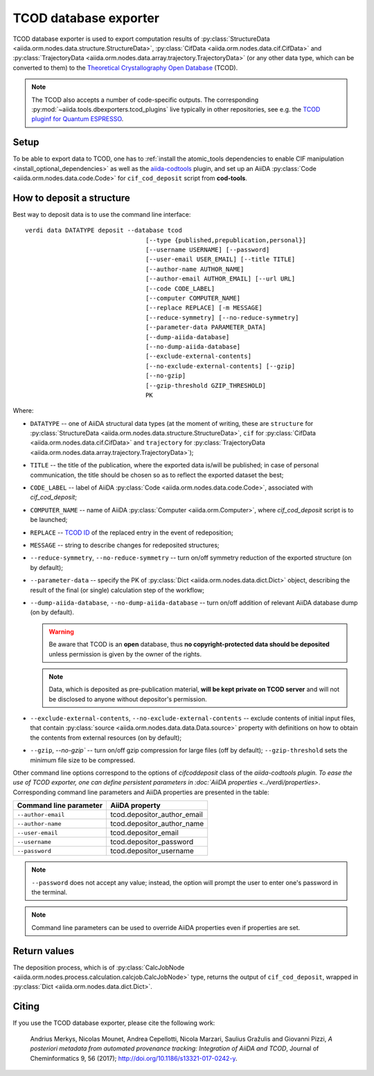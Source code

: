 TCOD database exporter
----------------------

TCOD database exporter is used to export computation results of
:py:class:`StructureData <aiida.orm.nodes.data.structure.StructureData>`,
:py:class:`CifData <aiida.orm.nodes.data.cif.CifData>` and
:py:class:`TrajectoryData <aiida.orm.nodes.data.array.trajectory.TrajectoryData>`
(or any other data type, which can be converted to them) to the
`Theoretical Crystallography Open Database`_ (TCOD).

.. note:: The TCOD also accepts a number of code-specific outputs.
   The corresponding :py:mod:`~aiida.tools.dbexporters.tcod_plugins` live
   typically in other repositories, see e.g. the 
   `TCOD pluginf for Quantum ESPRESSO <http://aiida-quantumespresso.readthedocs.io/en/latest/module_guide/tcod_dbexporter.html#pw>`_.

Setup
+++++

To be able to export data to TCOD, one has to
:ref:`install the atomic_tools dependencies to enable CIF manipulation <install_optional_dependencies>`
as well as the `aiida-codtools <https://github.com/aiidateam/aiida-codtools>`_ plugin, and set up an
AiiDA :py:class:`Code <aiida.orm.nodes.data.code.Code>` for ``cif_cod_deposit`` script
from **cod-tools**.

How to deposit a structure
++++++++++++++++++++++++++

Best way to deposit data is to use the command line interface::

    verdi data DATATYPE deposit --database tcod
                                     [--type {published,prepublication,personal}]
                                     [--username USERNAME] [--password]
                                     [--user-email USER_EMAIL] [--title TITLE]
                                     [--author-name AUTHOR_NAME]
                                     [--author-email AUTHOR_EMAIL] [--url URL]
                                     [--code CODE_LABEL]
                                     [--computer COMPUTER_NAME]
                                     [--replace REPLACE] [-m MESSAGE]
                                     [--reduce-symmetry] [--no-reduce-symmetry]
                                     [--parameter-data PARAMETER_DATA]
                                     [--dump-aiida-database]
                                     [--no-dump-aiida-database]
                                     [--exclude-external-contents]
                                     [--no-exclude-external-contents] [--gzip]
                                     [--no-gzip]
                                     [--gzip-threshold GZIP_THRESHOLD]
                                     PK

Where:

* ``DATATYPE`` -- one of AiiDA structural data types (at the moment of
  writing, these are
  ``structure`` for :py:class:`StructureData <aiida.orm.nodes.data.structure.StructureData>`,
  ``cif`` for :py:class:`CifData <aiida.orm.nodes.data.cif.CifData>` and
  ``trajectory`` for :py:class:`TrajectoryData <aiida.orm.nodes.data.array.trajectory.TrajectoryData>`);
* ``TITLE`` -- the title of the publication, where the exported data
  is/will be published; in case of personal communication, the title
  should be chosen so as to reflect the exported dataset the best;
* ``CODE_LABEL`` -- label of AiiDA :py:class:`Code <aiida.orm.nodes.data.code.Code>`,
  associated with *cif_cod_deposit*;
* ``COMPUTER_NAME`` -- name of AiiDA
  :py:class:`Computer <aiida.orm.Computer>`, where
  *cif_cod_deposit* script is to be launched;
* ``REPLACE`` -- `TCOD ID`_ of the replaced entry in the event of
  redeposition;
* ``MESSAGE`` -- string to describe changes for redeposited structures;
* ``--reduce-symmetry``, ``--no-reduce-symmetry`` -- turn on/off symmetry
  reduction of the exported structure (on by default);
* ``--parameter-data`` -- specify the PK of
  :py:class:`Dict <aiida.orm.nodes.data.dict.Dict>`
  object, describing the result of the final (or single) calculation step
  of the workflow;
* ``--dump-aiida-database``, ``--no-dump-aiida-database`` -- turn on/off
  addition of relevant AiiDA database dump (on by default).

  .. warning:: Be aware that TCOD is an **open** database, thus **no
    copyright-protected data should be deposited** unless permission is
    given by the owner of the rights.

  .. note:: Data, which is deposited as pre-publication material, **will
    be kept private on TCOD server** and will not be disclosed to anyone
    without depositor's permission.

* ``--exclude-external-contents``, ``--no-exclude-external-contents`` --
  exclude contents of initial input files, that contain
  :py:class:`source <aiida.orm.nodes.data.data.Data.source>` property with
  definitions on how to obtain the contents from external resources (on
  by default);
* ``--gzip``, `--no-gzip`` -- turn on/off gzip compression for large
  files (off by default); ``--gzip-threshold`` sets the minimum file size
  to be compressed.

Other command line options correspond to the options of `cifcoddeposit` class of the `aiida-codtools plugin.
To ease the use of TCOD exporter, one can define persistent
parameters in :doc:`AiiDA properties <../verdi/properties>`. Corresponding
command line parameters and AiiDA properties are presented in the table:

======================  ===========================
Command line parameter  AiiDA property
======================  ===========================
``--author-email``      tcod.depositor_author_email
``--author-name``       tcod.depositor_author_name
``--user-email``        tcod.depositor_email
``--username``          tcod.depositor_password
``--password``          tcod.depositor_username
======================  ===========================

.. note:: ``--password`` does not accept any value; instead, the option
    will prompt the user to enter one's password in the terminal.

.. note:: Command line parameters can be used to override AiiDA
    properties even if properties are set.

Return values
+++++++++++++

The deposition process, which is of
:py:class:`CalcJobNode <aiida.orm.nodes.process.calculation.calcjob.CalcJobNode>`
type, returns the output of ``cif_cod_deposit``, wrapped in
:py:class:`Dict <aiida.orm.nodes.data.dict.Dict>`.

Citing
++++++

If you use the TCOD database exporter, please cite the following work:

.. highlights:: Andrius Merkys, Nicolas Mounet, Andrea Cepellotti,
  Nicola Marzari, Saulius Gražulis and Giovanni Pizzi, *A posteriori
  metadata from automated provenance tracking: Integration of AiiDA
  and TCOD*, Journal of Cheminformatics 9, 56 (2017);
  http://doi.org/10.1186/s13321-017-0242-y.

.. _Theoretical Crystallography Open Database: http://www.crystallography.net/tcod/
.. _TCOD deposition type: http://wiki.crystallography.net/deposition_type/
.. _TCOD ID: http://wiki.crystallography.net/tcod_id/
